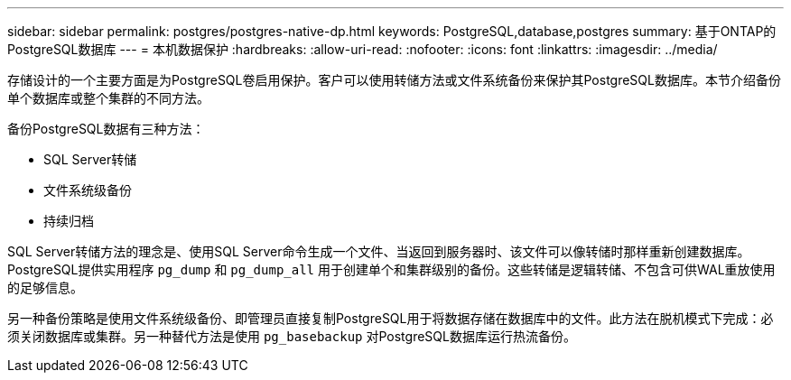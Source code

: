 ---
sidebar: sidebar 
permalink: postgres/postgres-native-dp.html 
keywords: PostgreSQL,database,postgres 
summary: 基于ONTAP的PostgreSQL数据库 
---
= 本机数据保护
:hardbreaks:
:allow-uri-read: 
:nofooter: 
:icons: font
:linkattrs: 
:imagesdir: ../media/


[role="lead"]
存储设计的一个主要方面是为PostgreSQL卷启用保护。客户可以使用转储方法或文件系统备份来保护其PostgreSQL数据库。本节介绍备份单个数据库或整个集群的不同方法。

备份PostgreSQL数据有三种方法：

* SQL Server转储
* 文件系统级备份
* 持续归档


SQL Server转储方法的理念是、使用SQL Server命令生成一个文件、当返回到服务器时、该文件可以像转储时那样重新创建数据库。PostgreSQL提供实用程序 `pg_dump` 和 `pg_dump_all` 用于创建单个和集群级别的备份。这些转储是逻辑转储、不包含可供WAL重放使用的足够信息。

另一种备份策略是使用文件系统级备份、即管理员直接复制PostgreSQL用于将数据存储在数据库中的文件。此方法在脱机模式下完成：必须关闭数据库或集群。另一种替代方法是使用 `pg_basebackup` 对PostgreSQL数据库运行热流备份。

